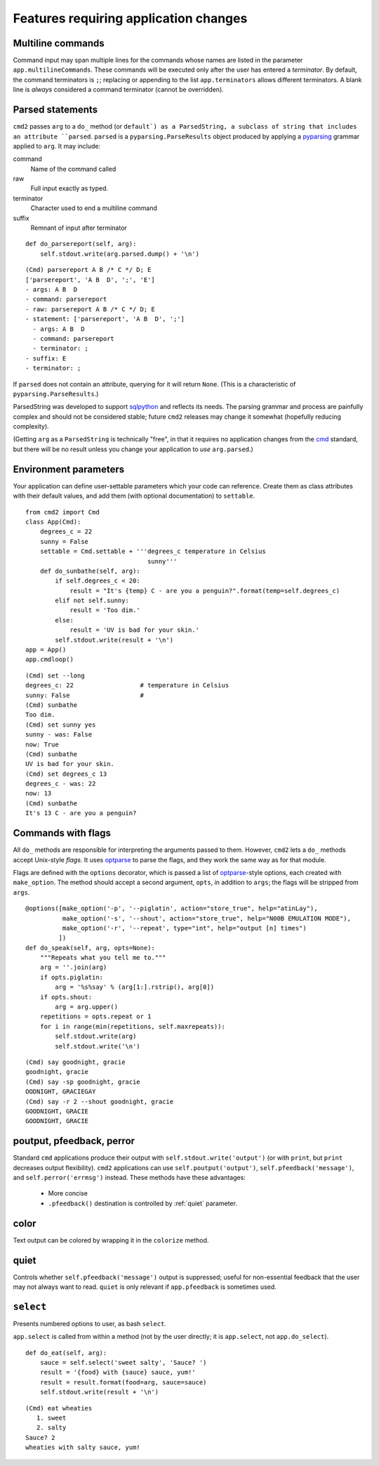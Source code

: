 ======================================
Features requiring application changes
======================================

Multiline commands
==================

Command input may span multiple lines for the
commands whose names are listed in the 
parameter ``app.multilineCommands``.  These
commands will be executed only
after the user has entered a *terminator*.
By default, the command terminators is
``;``; replacing or appending to the list
``app.terminators`` allows different 
terminators.  A blank line
is *always* considered a command terminator
(cannot be overridden).

Parsed statements
=================

``cmd2`` passes ``arg`` to a ``do_`` method (or
``default`) as a ParsedString, a subclass of 
string that includes an attribute ``parsed``.
``parsed`` is a ``pyparsing.ParseResults``
object produced by applying a pyparsing_ 
grammar applied to ``arg``.  It may include:

command
  Name of the command called

raw
  Full input exactly as typed.  

terminator
  Character used to end a multiline command

suffix
  Remnant of input after terminator

::

    def do_parsereport(self, arg):
        self.stdout.write(arg.parsed.dump() + '\n')

::

	(Cmd) parsereport A B /* C */ D; E
	['parsereport', 'A B  D', ';', 'E']
	- args: A B  D
	- command: parsereport
	- raw: parsereport A B /* C */ D; E
	- statement: ['parsereport', 'A B  D', ';']
	  - args: A B  D
	  - command: parsereport
	  - terminator: ;
	- suffix: E
	- terminator: ;

If ``parsed`` does not contain an attribute,
querying for it will return ``None``.  (This
is a characteristic of ``pyparsing.ParseResults``.)

ParsedString was developed to support sqlpython_
and reflects its needs.  The parsing grammar and
process are painfully complex and should not be
considered stable; future ``cmd2`` releases may
change it somewhat (hopefully reducing complexity).
   
(Getting ``arg`` as a ``ParsedString`` is 
technically "free", in that it requires no application
changes from the cmd_ standard, but there will 
be no result unless you change your application
to *use* ``arg.parsed``.)

.. _sqlpython: http://pypi.python.org/pypi/sqlpython/

.. _cmd: http://docs.python.org/library/cmd.html#module-cmd

.. _pyparsing: http://pyparsing.wikispaces.com/

Environment parameters
======================

Your application can define user-settable parameters 
which your code can reference.  Create them as class attributes
with their default values, and add them (with optional
documentation) to ``settable``.

::

    from cmd2 import Cmd
    class App(Cmd):
        degrees_c = 22
        sunny = False
        settable = Cmd.settable + '''degrees_c temperature in Celsius
                                     sunny'''
        def do_sunbathe(self, arg):
            if self.degrees_c < 20:
                result = "It's {temp} C - are you a penguin?".format(temp=self.degrees_c)
            elif not self.sunny:
                result = 'Too dim.'
            else:
                result = 'UV is bad for your skin.'
            self.stdout.write(result + '\n')
    app = App()
    app.cmdloop()
        
::

    (Cmd) set --long
    degrees_c: 22                  # temperature in Celsius
    sunny: False                   # 
    (Cmd) sunbathe
    Too dim.
    (Cmd) set sunny yes
    sunny - was: False
    now: True
    (Cmd) sunbathe
    UV is bad for your skin.
    (Cmd) set degrees_c 13
    degrees_c - was: 22
    now: 13
    (Cmd) sunbathe
    It's 13 C - are you a penguin?


Commands with flags
===================

All ``do_`` methods are responsible for interpreting
the arguments passed to them.  However, ``cmd2`` lets
a ``do_`` methods accept Unix-style *flags*.  It uses optparse_
to parse the flags, and they work the same way as for
that module.

Flags are defined with the ``options`` decorator, 
which is passed a list of optparse_-style options,
each created with ``make_option``.  The method
should accept a second argument, ``opts``, in
addition to ``args``; the flags will be stripped
from ``args``.

::

    @options([make_option('-p', '--piglatin', action="store_true", help="atinLay"),
              make_option('-s', '--shout', action="store_true", help="N00B EMULATION MODE"),
              make_option('-r', '--repeat', type="int", help="output [n] times")
             ])
    def do_speak(self, arg, opts=None):
        """Repeats what you tell me to."""
        arg = ''.join(arg)
        if opts.piglatin:
            arg = '%s%say' % (arg[1:].rstrip(), arg[0])
        if opts.shout:
            arg = arg.upper()
        repetitions = opts.repeat or 1
        for i in range(min(repetitions, self.maxrepeats)):
            self.stdout.write(arg)
            self.stdout.write('\n')

::

	(Cmd) say goodnight, gracie
	goodnight, gracie
	(Cmd) say -sp goodnight, gracie
	OODNIGHT, GRACIEGAY
	(Cmd) say -r 2 --shout goodnight, gracie
	GOODNIGHT, GRACIE
	GOODNIGHT, GRACIE

.. _optparse: 

.. _outputters:

poutput, pfeedback, perror
==========================

Standard ``cmd`` applications produce their output with ``self.stdout.write('output')`` (or with ``print``,
but ``print`` decreases output flexibility).  ``cmd2`` applications can use 
``self.poutput('output')``, ``self.pfeedback('message')``, and ``self.perror('errmsg')``
instead.  These methods have these advantages:

  - More concise
  - ``.pfeedback()`` destination is controlled by :ref:`quiet` parameter.
 
color
=====

Text output can be colored by wrapping it in the ``colorize`` method.  

.. automethod:: cmd2.Cmd.colorize

.. _quiet:

quiet
=====

Controls whether ``self.pfeedback('message')`` output is suppressed;
useful for non-essential feedback that the user may not always want
to read.  ``quiet`` is only relevant if 
``app.pfeedback`` is sometimes used.

``select``
==========

Presents numbered options to user, as bash ``select``.

``app.select`` is called from within a method (not by the user directly; it is ``app.select``, not ``app.do_select``).

.. automethod:: cmd2.Cmd.select

::

    def do_eat(self, arg):
        sauce = self.select('sweet salty', 'Sauce? ')
        result = '{food} with {sauce} sauce, yum!'
        result = result.format(food=arg, sauce=sauce)
        self.stdout.write(result + '\n')

::

	(Cmd) eat wheaties
	   1. sweet
	   2. salty
	Sauce? 2
	wheaties with salty sauce, yum!
